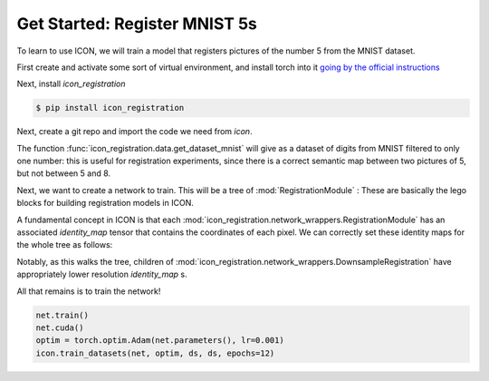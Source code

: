 Get Started: Register MNIST 5s
==============================

To learn to use ICON, we will train a model that registers pictures of the number 5 from the MNIST dataset.

First create and activate some sort of virtual environment, and install torch into it `going by the official instructions <https://pytorch.org/get-started/locally/>`_

Next, install `icon_registration`

.. code:: bash

   $ pip install icon_registration

Next, create a git repo and import the code we need from `icon`.

.. plot::
   :context:
   :include-source:
   :nofigs:

   import icon_registration as icon
   import icon_registration.data 
   import icon_registration.networks as networks

   import torch
   import torchvision.utils


The function :func:`icon_registration.data.get_dataset_mnist` will give as a dataset of digits from MNIST filtered to only one number: this is useful for registration experiments, since there is a correct semantic map between two pictures of 5, but not between 5 and 8.

.. plot::
   :include-source:
   :context:

   ds, _ = icon_registration.data.get_dataset_mnist(split="train", number=5)

   sample_batch = next(iter(ds))[0]
   plt.imshow(torchvision.utils.make_grid(sample_batch[:12], nrow=4)[0])

Next, we want to create a network to train. This will be a tree of :mod:`RegistrationModule` : These are basically the lego blocks for building registration models in ICON.

.. plot::
   :include-source:
   :context:
   :nofigs:

   inner_net = icon.FunctionFromVectorField(networks.tallUNet2(dimension=2))

   for _ in range(3):
        inner_net = icon.TwoStepRegistration(
            icon.DownsampleRegistration(inner_net, dimension=2),
            icon.FunctionFromVectorField(networks.tallUNet2(dimension=2))
        )

   net = icon.GradientICON(inner_net, icon.LNCC(sigma=4), lmbda=.5)

A fundamental concept in ICON is that each :mod:`icon_registration.network_wrappers.RegistrationModule` has an associated `identity_map` tensor that contains the coordinates of each pixel. We can correctly set these identity maps for the whole tree as follows:

.. plot::
   :include-source:
   :context:
   :nofigs:

   net.assign_identity_map(sample_batch.shape)

Notably, as this walks the tree, children of :mod:`icon_registration.network_wrappers.DownsampleRegistration` have appropriately lower resolution `identity_map` s.


All that remains is to train the network!

.. code:: python

   net.train()
   net.cuda()
   optim = torch.optim.Adam(net.parameters(), lr=0.001)
   icon.train_datasets(net, optim, ds, ds, epochs=12)




